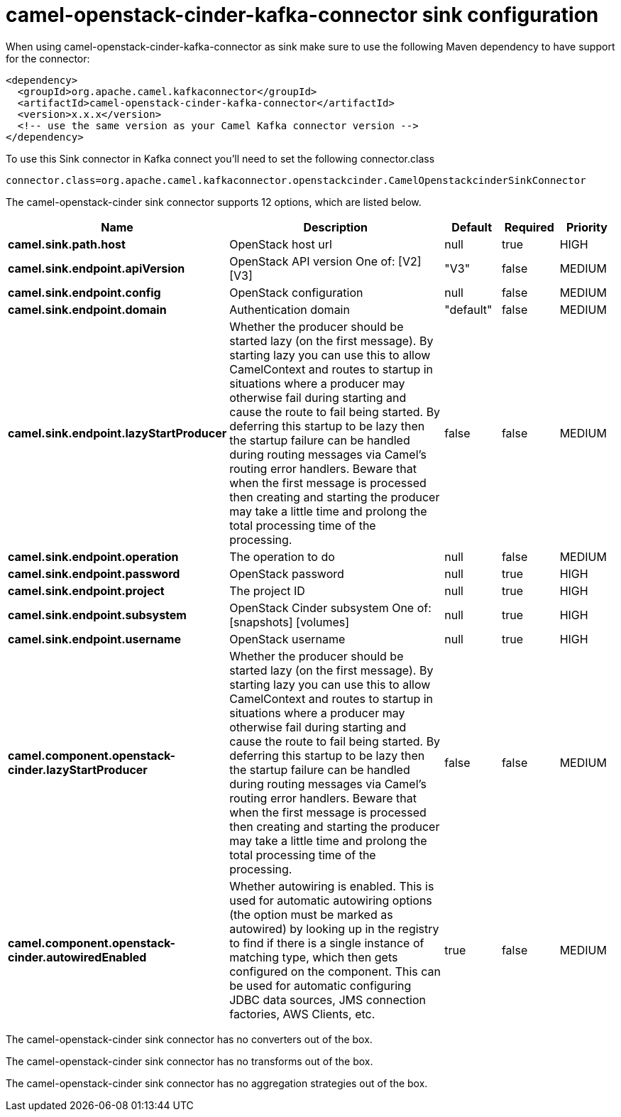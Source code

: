 // kafka-connector options: START
[[camel-openstack-cinder-kafka-connector-sink]]
= camel-openstack-cinder-kafka-connector sink configuration

When using camel-openstack-cinder-kafka-connector as sink make sure to use the following Maven dependency to have support for the connector:

[source,xml]
----
<dependency>
  <groupId>org.apache.camel.kafkaconnector</groupId>
  <artifactId>camel-openstack-cinder-kafka-connector</artifactId>
  <version>x.x.x</version>
  <!-- use the same version as your Camel Kafka connector version -->
</dependency>
----

To use this Sink connector in Kafka connect you'll need to set the following connector.class

[source,java]
----
connector.class=org.apache.camel.kafkaconnector.openstackcinder.CamelOpenstackcinderSinkConnector
----


The camel-openstack-cinder sink connector supports 12 options, which are listed below.



[width="100%",cols="2,5,^1,1,1",options="header"]
|===
| Name | Description | Default | Required | Priority
| *camel.sink.path.host* | OpenStack host url | null | true | HIGH
| *camel.sink.endpoint.apiVersion* | OpenStack API version One of: [V2] [V3] | "V3" | false | MEDIUM
| *camel.sink.endpoint.config* | OpenStack configuration | null | false | MEDIUM
| *camel.sink.endpoint.domain* | Authentication domain | "default" | false | MEDIUM
| *camel.sink.endpoint.lazyStartProducer* | Whether the producer should be started lazy (on the first message). By starting lazy you can use this to allow CamelContext and routes to startup in situations where a producer may otherwise fail during starting and cause the route to fail being started. By deferring this startup to be lazy then the startup failure can be handled during routing messages via Camel's routing error handlers. Beware that when the first message is processed then creating and starting the producer may take a little time and prolong the total processing time of the processing. | false | false | MEDIUM
| *camel.sink.endpoint.operation* | The operation to do | null | false | MEDIUM
| *camel.sink.endpoint.password* | OpenStack password | null | true | HIGH
| *camel.sink.endpoint.project* | The project ID | null | true | HIGH
| *camel.sink.endpoint.subsystem* | OpenStack Cinder subsystem One of: [snapshots] [volumes] | null | true | HIGH
| *camel.sink.endpoint.username* | OpenStack username | null | true | HIGH
| *camel.component.openstack-cinder.lazyStartProducer* | Whether the producer should be started lazy (on the first message). By starting lazy you can use this to allow CamelContext and routes to startup in situations where a producer may otherwise fail during starting and cause the route to fail being started. By deferring this startup to be lazy then the startup failure can be handled during routing messages via Camel's routing error handlers. Beware that when the first message is processed then creating and starting the producer may take a little time and prolong the total processing time of the processing. | false | false | MEDIUM
| *camel.component.openstack-cinder.autowiredEnabled* | Whether autowiring is enabled. This is used for automatic autowiring options (the option must be marked as autowired) by looking up in the registry to find if there is a single instance of matching type, which then gets configured on the component. This can be used for automatic configuring JDBC data sources, JMS connection factories, AWS Clients, etc. | true | false | MEDIUM
|===



The camel-openstack-cinder sink connector has no converters out of the box.





The camel-openstack-cinder sink connector has no transforms out of the box.





The camel-openstack-cinder sink connector has no aggregation strategies out of the box.
// kafka-connector options: END

